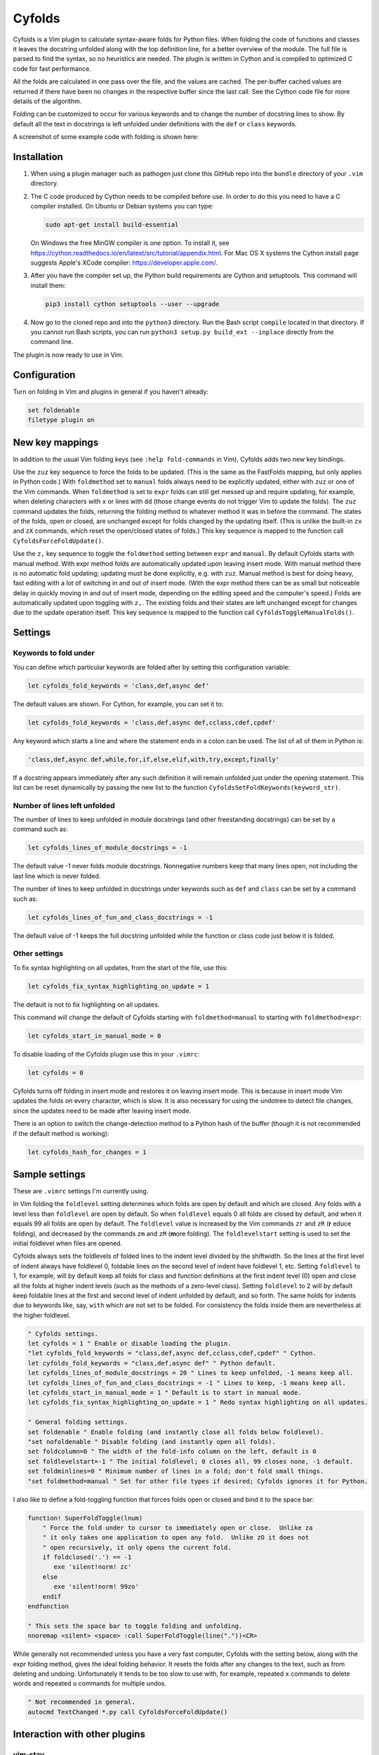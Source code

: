 .. default-role:: code

Cyfolds
=======

Cyfolds is a Vim plugin to calculate syntax-aware folds for Python files.  When
folding the code of functions and classes it leaves the docstring unfolded
along with the top definition line, for a better overview of the module.  The
full file is parsed to find the syntax, so no heuristics are needed.  The
plugin is written in Cython and is compiled to optimized C code for fast
performance.

All the folds are calculated in one pass over the file, and the values are
cached.  The per-buffer cached values are returned if there have been no
changes in the respective buffer since the last call.  See the Cython code file
for more details of the algorithm.

Folding can be customized to occur for various keywords and to change the
number of docstring lines to show.  By default all the text in docstrings is
left unfolded under definitions with the ``def`` or ``class`` keywords.

A screenshot of some example code with folding is shown here:

..  Aligning images: https://gist.github.com/DavidWells/7d2e0e1bc78f4ac59a123ddf8b74932d

.. raw:: html
 
   <p align="center">
   <img src="https://github.com/abarker/cyfolds/blob/master/doc/screenshot_encabulator_reduced.png"
          width="280">
   </p>

Installation
------------

1. When using a plugin manager such as pathogen just clone this GitHub repo
   into the ``bundle`` directory of your ``.vim`` directory.

2. The C code produced by Cython needs to be compiled before use.  In order to
   do this you need to have a C compiler installed.  On Ubuntu or Debian
   systems you can type:

   .. code-block:: bash

      sudo apt-get install build-essential

   On Windows the free MinGW compiler is one option.  To install it, see
   https://cython.readthedocs.io/en/latest/src/tutorial/appendix.html.
   For Mac OS X systems the Cython install page suggests Apple's XCode
   compiler: https://developer.apple.com/.

3. After you have the compiler set up, the Python build requirements
   are Cython and setuptools.  This command will install them:

   .. code-block:: bash

      pip3 install cython setuptools --user --upgrade

4. Now go to the cloned repo and into the ``python3`` directory.   Run the Bash
   script ``compile`` located in that directory.  If you cannot run Bash
   scripts, you can run ``python3 setup.py build_ext --inplace`` directly from
   the command line.

The plugin is now ready to use in Vim.

Configuration
-------------

Turn on folding in Vim and plugins in general if you haven't already:

.. code-block:: vim

  set foldenable
  filetype plugin on

New key mappings
----------------

In addition to the usual Vim folding keys (see ``:help fold-commands`` in Vim),
Cyfolds adds two new key bindings.

Use the ``zuz`` key sequence to force the folds to be updated.  (This is the
same as the FastFolds mapping, but only applies in Python code.)  With
``foldmethod`` set to ``manual`` folds always need to be explicitly updated,
either with ``zuz`` or one of the Vim commands.  When ``foldmethod`` is set to
``expr`` folds can still get messed up and require updating, for example, when
deleting characters with ``x`` or lines with ``dd`` (those change events do not
trigger Vim to update the folds).  The ``zuz`` command updates the folds,
returning the folding method to whatever method it was in before the command.  The
states of the folds, open or closed, are unchanged except for folds changed by
the updating itself.  (This is unlike the built-in ``zx`` and ``zX`` commands,
which reset the open/closed states of folds.)  This key sequence is mapped to
the function call ``CyfoldsForceFoldUpdate()``.

Use the ``z,`` key sequence to toggle the ``foldmethod`` setting between
``expr`` and ``manual``.  By default Cyfolds starts with manual method.  With
expr method folds are automatically updated upon leaving insert mode.  With
manual method there is no automatic fold updating; updating must be done
explicitly, e.g. with ``zuz``.  Manual method is best for doing heavy, fast
editing with a lot of switching in and out of insert mode.  (With the expr
method there can be as small but noticeable delay in quickly moving in and out
of insert mode, depending on the editing speed and the computer's speed.) Folds
are automatically updated upon toggling with ``z,``.  The existing folds and
their states are left unchanged except for changes due to the update operation
itself.  This key sequence is mapped to the function call
``CyfoldsToggleManualFolds()``.

Settings
--------

Keywords to fold under
~~~~~~~~~~~~~~~~~~~~~~

You can define which particular keywords are folded after by setting this
configuration variable:

.. code-block:: vim

   let cyfolds_fold_keywords = 'class,def,async def'

The default values are shown.  For Cython, for example, you can set it to:

.. code-block:: vim

   let cyfolds_fold_keywords = 'class,def,async def,cclass,cdef,cpdef'

Any keyword which starts a line and where the statement ends in a colon
can be used.  The list of all of them in Python is:

.. code-block:: vim

   'class,def,async def,while,for,if,else,elif,with,try,except,finally'

If a docstring appears immediately after any such definition it will remain
unfolded just under the opening statement.  This list can be reset dynamically
by passing the new list to the function
``CyfoldsSetFoldKeywords(keyword_str)``.

Number of lines left unfolded
~~~~~~~~~~~~~~~~~~~~~~~~~~~~~

The number of lines to keep unfolded in module docstrings (and other
freestanding docstrings) can be set by a command such as:

.. code-block:: vim

   let cyfolds_lines_of_module_docstrings = -1

The default value -1 never folds module docstrings.  Nonnegative numbers
keep that many lines open, not including the last line which is never
folded.

The number of lines to keep unfolded in docstrings under keywords such as
``def`` and ``class`` can be set by a command such as:

.. code-block:: vim

   let cyfolds_lines_of_fun_and_class_docstrings = -1

The default value of -1 keeps the full docstring unfolded while the
function or class code just below it is folded.

Other settings
~~~~~~~~~~~~~~

To fix syntax highlighting on all updates, from the start of the file,
use this:

.. code-block:: vim

   let cyfolds_fix_syntax_highlighting_on_update = 1

The default is not to fix highlighting on all updates.

This command will change the default of Cyfolds starting with ``foldmethod=manual`` to
starting with ``foldmethod=expr``:

.. code-block:: vim

   let cyfolds_start_in_manual_mode = 0

To disable loading of the Cyfolds plugin use this in your ``.vimrc``:

.. code-block:: vim

   let cyfolds = 0

Cyfolds turns off folding in insert mode and restores it on leaving insert
mode.  This is because in insert mode Vim updates the folds on every character,
which is slow.  It is also necessary for using the undotree to detect file
changes, since the updates need to be made after leaving insert mode.

There is an option to switch the change-detection method to a Python hash of
the buffer (though it is not recommended if the default method is working):

.. code-block:: vim

   let cyfolds_hash_for_changes = 1

Sample settings
---------------

These are ``.vimrc`` settings I'm currently using.

In Vim folding the ``foldlevel`` setting determines which folds are open by
default and which are closed.  Any folds with a level less than ``foldlevel``
are open by default.  So when ``foldlevel`` equals 0 all folds are closed by
default, and when it equals 99 all folds are open by default.  The
``foldlevel`` value is increased by the Vim commands ``zr`` and ``zR`` (**r**
\ educe folding), and decreased by the commands ``zm`` and ``zM`` (**m**\ ore
folding).  The ``foldlevelstart`` setting is used to set the initial foldlevel
when files are opened.

Cyfolds always sets the foldlevels of folded lines to the indent level divided
by the shiftwidth.  So the lines at the first level of indent always have
foldlevel 0, foldable lines on the second level of indent have foldlevel 1,
etc.  Setting ``foldlevel`` to 1, for example, will by default keep all folds
for class and function definitions at the first indent level (0) open and close
all the folds at higher indent levels (such as the methods of a zero-level
class).  Setting ``foldlevel`` to 2 will by default keep foldable lines at the
first and second level of indent unfolded by default, and so forth.  The same
holds for indents due to keywords like, say, ``with`` which are not set to be
folded.  For consistency the folds inside them are nevertheless at the higher
foldlevel.  

.. code-block:: vim

   " Cyfolds settings.
   let cyfolds = 1 " Enable or disable loading the plugin.
   "let cyfolds_fold_keywords = "class,def,async def,cclass,cdef,cpdef" " Cython.
   let cyfolds_fold_keywords = "class,def,async def" " Python default.
   let cyfolds_lines_of_module_docstrings = 20 " Lines to keep unfolded, -1 means keep all.
   let cyfolds_lines_of_fun_and_class_docstrings = -1 " Lines to keep, -1 means keep all.
   let cyfolds_start_in_manual_mode = 1 " Default is to start in manual mode.
   let cyfolds_fix_syntax_highlighting_on_update = 1 " Redo syntax highlighting on all updates.

   " General folding settings.
   set foldenable " Enable folding (and instantly close all folds below foldlevel).
   "set nofoldenable " Disable folding (and instantly open all folds).
   set foldcolumn=0 " The width of the fold-info column on the left, default is 0
   set foldlevelstart=-1 " The initial foldlevel; 0 closes all, 99 closes none, -1 default.
   set foldminlines=0 " Minimum number of lines in a fold; don't fold small things.
   "set foldmethod=manual " Set for other file types if desired; Cyfolds ignores it for Python.

I also like to define a fold-toggling function that forces folds open or closed
and bind it to the space bar:

.. code-block:: vim

   function! SuperFoldToggle(lnum)
       " Force the fold under to cursor to immediately open or close.  Unlike za
       " it only takes one application to open any fold.  Unlike zO it does not
       " open recursively, it only opens the current fold.
       if foldclosed('.') == -1
          exe 'silent!norm! zc'
       else 
          exe 'silent!norm! 99zo'
       endif
   endfunction

   " This sets the space bar to toggle folding and unfolding.
   nnoremap <silent> <space> :call SuperFoldToggle(line("."))<CR>

While generally not recommended unless you have a very fast computer, Cyfolds
with the setting below, along with the expr folding method, gives the ideal
folding behavior.  It resets the folds after any changes to the text, such as
from deleting and undoing.  Unfortunately it tends to be too slow to use with,
for example, repeated ``x`` commands to delete words and repeated ``u``
commands for multiple undos.

.. code-block:: vim

   " Not recommended in general.
   autocmd TextChanged *.py call CyfoldsForceFoldUpdate()

Interaction with other plugins
------------------------------

vim-stay
~~~~~~~~

The vim-stay plugin, which persists the state of the folds across Vim
invocations, can be used along with this plugin.

FastFolds
~~~~~~~~~

FastFolds does not seem to interfere with Cyfolds and vice versa outside a
Python buffer, but FastFolds does introduce a very slight delay when opening
and closing folds.  That is because it remaps the folding/unfolding keys to
update all folds each time.  Disabling FastFolds for Python files eliminates
this delay (but also the automatic fold updating on those fold commands).  The
disabling command for a ``.vimrc`` is:

.. code-block:: vim

   let fastfold_skip_filetypes=['python'] |

